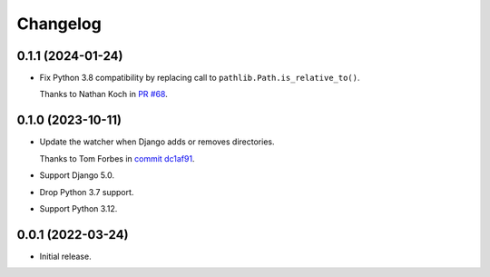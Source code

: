 =========
Changelog
=========

0.1.1 (2024-01-24)
------------------

* Fix Python 3.8 compatibility by replacing call to ``pathlib.Path.is_relative_to()``.

  Thanks to Nathan Koch in `PR #68 <https://github.com/adamchainz/django-watchfiles/pull/68>`__.

0.1.0 (2023-10-11)
------------------

* Update the watcher when Django adds or removes directories.

  Thanks to Tom Forbes in `commit dc1af91 <https://github.com/adamchainz/django-watchfiles/commit/dc1af91876a6a7d6311268f23088fb83657df7c9>`__.

* Support Django 5.0.

* Drop Python 3.7 support.

* Support Python 3.12.

0.0.1 (2022-03-24)
------------------

* Initial release.

